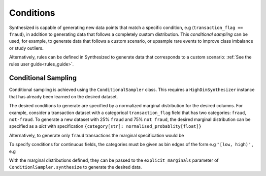.. _conditions_guide:

==========
Conditions
==========

Synthesized is capable of generating new data points that match a specific condition,
e.g (``transaction_flag == fraud``), in addition to generating data that follows a completely custom distribution. This
*conditional sampling* can be used, for example, to generate data that follows a custom scenario, or upsample rare events
to improve class imbalance or study outliers.

Alternatively, rules can be defined in Synthesized to generate data that corresponds to a custom scenario: :ref:`See the
rules user guide<rules_guide>`.

Conditional Sampling
^^^^^^^^^^^^^^^^^^^^

.. ipython:: python

    from synthesized import ConditionalSampler

Conditional sampling is achieved using the ``ConditionalSampler`` class. This requires a ``HighDimSynthesizer`` instance
that has already been learned on the desired dataset.


.. ipython:: python
    :verbatim:

    sampler = ConditionalSampler(synthesizer) # synthesizer is an HighDimSynthesizer instance

The desired conditions to generate are specified by a normalized marginal distribution for the desired columns. For
example, consider a transaction dataset with a categorical ``transaction_flag`` field that has two categories:
``fraud``, ``not-fraud``. To generate a new dataset with 25% ``fraud`` and 75% ``not fraud``, the desired marginal
distribution can be specified as a `dict` with specification ``{category[str]: normalised_probablity[float]}``

.. ipython:: python

    fraud_marginal = {"fraud": 0.25, "not-fraud": 0.75}

Alternatively, to generate only ``fraud`` transactions the marginal specification would be

.. ipython:: python

    fraud_marginal = {"fraud": 1.0, "not-fraud": 0.0}

To specify conditions for continuous fields, the categories must be given as bin edges of the form e.g ``"[low, high)"``
, e.g

.. ipython:: python

    age_marginal = {'[0.0, 50.0)': 0.5, '[50.0, 100.0)': 0.5}

With the marginal distributions defined, they can be passed to the ``explicit_marginals`` parameter of
``ConditionlSampler.synthesize`` to generate the desired data.

.. ipython:: python
    :verbatim:

    sampler.synthesize(
        num_rows=100,
        explicit_marginals={'transaction_flag': transaction_marginal, 'age': age_marginal}
        )

